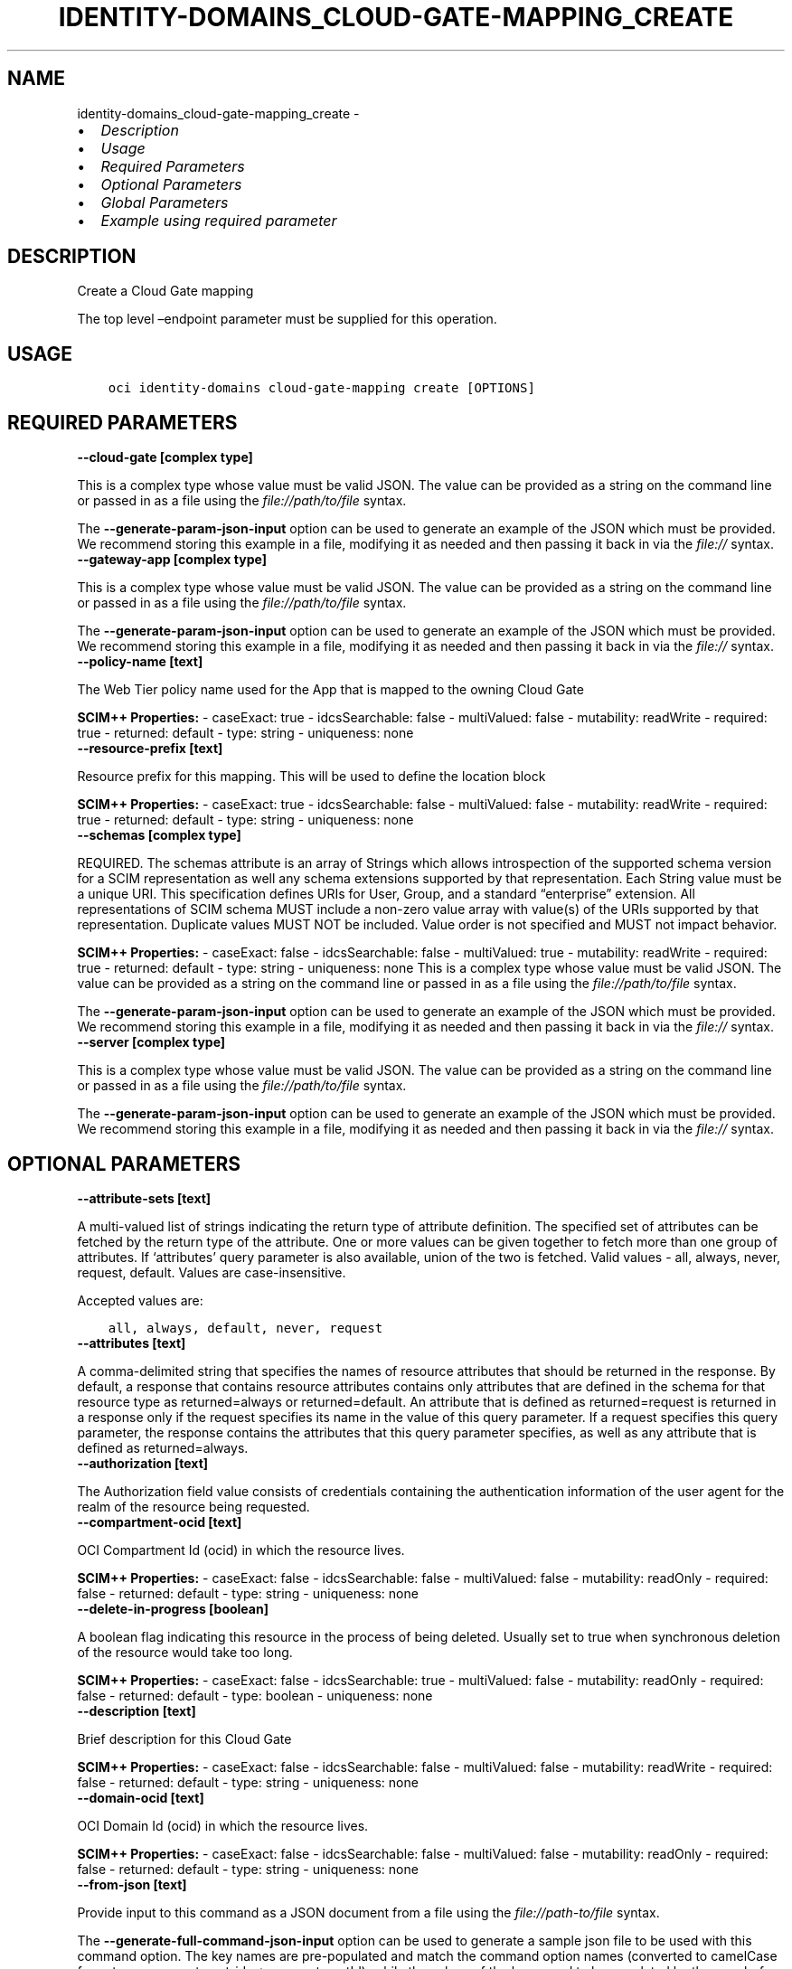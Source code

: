 .\" Man page generated from reStructuredText.
.
.TH "IDENTITY-DOMAINS_CLOUD-GATE-MAPPING_CREATE" "1" "May 16, 2025" "3.56.1" "OCI CLI Command Reference"
.SH NAME
identity-domains_cloud-gate-mapping_create \- 
.
.nr rst2man-indent-level 0
.
.de1 rstReportMargin
\\$1 \\n[an-margin]
level \\n[rst2man-indent-level]
level margin: \\n[rst2man-indent\\n[rst2man-indent-level]]
-
\\n[rst2man-indent0]
\\n[rst2man-indent1]
\\n[rst2man-indent2]
..
.de1 INDENT
.\" .rstReportMargin pre:
. RS \\$1
. nr rst2man-indent\\n[rst2man-indent-level] \\n[an-margin]
. nr rst2man-indent-level +1
.\" .rstReportMargin post:
..
.de UNINDENT
. RE
.\" indent \\n[an-margin]
.\" old: \\n[rst2man-indent\\n[rst2man-indent-level]]
.nr rst2man-indent-level -1
.\" new: \\n[rst2man-indent\\n[rst2man-indent-level]]
.in \\n[rst2man-indent\\n[rst2man-indent-level]]u
..
.INDENT 0.0
.IP \(bu 2
\fI\%Description\fP
.IP \(bu 2
\fI\%Usage\fP
.IP \(bu 2
\fI\%Required Parameters\fP
.IP \(bu 2
\fI\%Optional Parameters\fP
.IP \(bu 2
\fI\%Global Parameters\fP
.IP \(bu 2
\fI\%Example using required parameter\fP
.UNINDENT
.SH DESCRIPTION
.sp
Create a Cloud Gate mapping
.sp
The top level –endpoint parameter must be supplied for this operation.
.SH USAGE
.INDENT 0.0
.INDENT 3.5
.sp
.nf
.ft C
oci identity\-domains cloud\-gate\-mapping create [OPTIONS]
.ft P
.fi
.UNINDENT
.UNINDENT
.SH REQUIRED PARAMETERS
.INDENT 0.0
.TP
.B \-\-cloud\-gate [complex type]
.UNINDENT
.sp
This is a complex type whose value must be valid JSON. The value can be provided as a string on the command line or passed in as a file using
the \fI\%file://path/to/file\fP syntax.
.sp
The \fB\-\-generate\-param\-json\-input\fP option can be used to generate an example of the JSON which must be provided. We recommend storing this example
in a file, modifying it as needed and then passing it back in via the \fI\%file://\fP syntax.
.INDENT 0.0
.TP
.B \-\-gateway\-app [complex type]
.UNINDENT
.sp
This is a complex type whose value must be valid JSON. The value can be provided as a string on the command line or passed in as a file using
the \fI\%file://path/to/file\fP syntax.
.sp
The \fB\-\-generate\-param\-json\-input\fP option can be used to generate an example of the JSON which must be provided. We recommend storing this example
in a file, modifying it as needed and then passing it back in via the \fI\%file://\fP syntax.
.INDENT 0.0
.TP
.B \-\-policy\-name [text]
.UNINDENT
.sp
The Web Tier policy name used for the App that is mapped to the owning Cloud Gate
.sp
\fBSCIM++ Properties:\fP  \- caseExact: true  \- idcsSearchable: false  \- multiValued: false  \- mutability: readWrite  \- required: true  \- returned: default  \- type: string  \- uniqueness: none
.INDENT 0.0
.TP
.B \-\-resource\-prefix [text]
.UNINDENT
.sp
Resource prefix for this mapping.  This will be used to define the location block
.sp
\fBSCIM++ Properties:\fP  \- caseExact: true  \- idcsSearchable: false  \- multiValued: false  \- mutability: readWrite  \- required: true  \- returned: default  \- type: string  \- uniqueness: none
.INDENT 0.0
.TP
.B \-\-schemas [complex type]
.UNINDENT
.sp
REQUIRED. The schemas attribute is an array of Strings which allows introspection of the supported schema version for a SCIM representation as well any schema extensions supported by that representation. Each String value must be a unique URI. This specification defines URIs for User, Group, and a standard “enterprise” extension. All representations of SCIM schema MUST include a non\-zero value array with value(s) of the URIs supported by that representation. Duplicate values MUST NOT be included. Value order is not specified and MUST not impact behavior.
.sp
\fBSCIM++ Properties:\fP  \- caseExact: false  \- idcsSearchable: false  \- multiValued: true  \- mutability: readWrite  \- required: true  \- returned: default  \- type: string  \- uniqueness: none
This is a complex type whose value must be valid JSON. The value can be provided as a string on the command line or passed in as a file using
the \fI\%file://path/to/file\fP syntax.
.sp
The \fB\-\-generate\-param\-json\-input\fP option can be used to generate an example of the JSON which must be provided. We recommend storing this example
in a file, modifying it as needed and then passing it back in via the \fI\%file://\fP syntax.
.INDENT 0.0
.TP
.B \-\-server [complex type]
.UNINDENT
.sp
This is a complex type whose value must be valid JSON. The value can be provided as a string on the command line or passed in as a file using
the \fI\%file://path/to/file\fP syntax.
.sp
The \fB\-\-generate\-param\-json\-input\fP option can be used to generate an example of the JSON which must be provided. We recommend storing this example
in a file, modifying it as needed and then passing it back in via the \fI\%file://\fP syntax.
.SH OPTIONAL PARAMETERS
.INDENT 0.0
.TP
.B \-\-attribute\-sets [text]
.UNINDENT
.sp
A multi\-valued list of strings indicating the return type of attribute definition. The specified set of attributes can be fetched by the return type of the attribute. One or more values can be given together to fetch more than one group of attributes. If ‘attributes’ query parameter is also available, union of the two is fetched. Valid values \- all, always, never, request, default. Values are case\-insensitive.
.sp
Accepted values are:
.INDENT 0.0
.INDENT 3.5
.sp
.nf
.ft C
all, always, default, never, request
.ft P
.fi
.UNINDENT
.UNINDENT
.INDENT 0.0
.TP
.B \-\-attributes [text]
.UNINDENT
.sp
A comma\-delimited string that specifies the names of resource attributes that should be returned in the response. By default, a response that contains resource attributes contains only attributes that are defined in the schema for that resource type as returned=always or returned=default. An attribute that is defined as returned=request is returned in a response only if the request specifies its name in the value of this query parameter. If a request specifies this query parameter, the response contains the attributes that this query parameter specifies, as well as any attribute that is defined as returned=always.
.INDENT 0.0
.TP
.B \-\-authorization [text]
.UNINDENT
.sp
The Authorization field value consists of credentials containing the authentication information of the user agent for the realm of the resource being requested.
.INDENT 0.0
.TP
.B \-\-compartment\-ocid [text]
.UNINDENT
.sp
OCI Compartment Id (ocid) in which the resource lives.
.sp
\fBSCIM++ Properties:\fP  \- caseExact: false  \- idcsSearchable: false  \- multiValued: false  \- mutability: readOnly  \- required: false  \- returned: default  \- type: string  \- uniqueness: none
.INDENT 0.0
.TP
.B \-\-delete\-in\-progress [boolean]
.UNINDENT
.sp
A boolean flag indicating this resource in the process of being deleted. Usually set to true when synchronous deletion of the resource would take too long.
.sp
\fBSCIM++ Properties:\fP  \- caseExact: false  \- idcsSearchable: true  \- multiValued: false  \- mutability: readOnly  \- required: false  \- returned: default  \- type: boolean  \- uniqueness: none
.INDENT 0.0
.TP
.B \-\-description [text]
.UNINDENT
.sp
Brief description for this Cloud Gate
.sp
\fBSCIM++ Properties:\fP  \- caseExact: false  \- idcsSearchable: false  \- multiValued: false  \- mutability: readWrite  \- required: false  \- returned: default  \- type: string  \- uniqueness: none
.INDENT 0.0
.TP
.B \-\-domain\-ocid [text]
.UNINDENT
.sp
OCI Domain Id (ocid) in which the resource lives.
.sp
\fBSCIM++ Properties:\fP  \- caseExact: false  \- idcsSearchable: false  \- multiValued: false  \- mutability: readOnly  \- required: false  \- returned: default  \- type: string  \- uniqueness: none
.INDENT 0.0
.TP
.B \-\-from\-json [text]
.UNINDENT
.sp
Provide input to this command as a JSON document from a file using the \fI\%file://path\-to/file\fP syntax.
.sp
The \fB\-\-generate\-full\-command\-json\-input\fP option can be used to generate a sample json file to be used with this command option. The key names are pre\-populated and match the command option names (converted to camelCase format, e.g. compartment\-id –> compartmentId), while the values of the keys need to be populated by the user before using the sample file as an input to this command. For any command option that accepts multiple values, the value of the key can be a JSON array.
.sp
Options can still be provided on the command line. If an option exists in both the JSON document and the command line then the command line specified value will be used.
.sp
For examples on usage of this option, please see our “using CLI with advanced JSON options” link: \fI\%https://docs.cloud.oracle.com/iaas/Content/API/SDKDocs/cliusing.htm#AdvancedJSONOptions\fP
.INDENT 0.0
.TP
.B \-\-id [text]
.UNINDENT
.sp
Unique identifier for the SCIM Resource as defined by the Service Provider. Each representation of the Resource MUST include a non\-empty id value. This identifier MUST be unique across the Service Provider’s entire set of Resources. It MUST be a stable, non\-reassignable identifier that does not change when the same Resource is returned in subsequent requests. The value of the id attribute is always issued by the Service Provider and MUST never be specified by the Service Consumer. bulkId: is a reserved keyword and MUST NOT be used in the unique identifier.
.sp
\fBSCIM++ Properties:\fP  \- caseExact: false  \- idcsSearchable: true  \- multiValued: false  \- mutability: readOnly  \- required: false  \- returned: always  \- type: string  \- uniqueness: global
.INDENT 0.0
.TP
.B \-\-idcs\-created\-by [complex type]
.UNINDENT
.sp
This is a complex type whose value must be valid JSON. The value can be provided as a string on the command line or passed in as a file using
the \fI\%file://path/to/file\fP syntax.
.sp
The \fB\-\-generate\-param\-json\-input\fP option can be used to generate an example of the JSON which must be provided. We recommend storing this example
in a file, modifying it as needed and then passing it back in via the \fI\%file://\fP syntax.
.INDENT 0.0
.TP
.B \-\-idcs\-last\-modified\-by [complex type]
.UNINDENT
.sp
This is a complex type whose value must be valid JSON. The value can be provided as a string on the command line or passed in as a file using
the \fI\%file://path/to/file\fP syntax.
.sp
The \fB\-\-generate\-param\-json\-input\fP option can be used to generate an example of the JSON which must be provided. We recommend storing this example
in a file, modifying it as needed and then passing it back in via the \fI\%file://\fP syntax.
.INDENT 0.0
.TP
.B \-\-idcs\-last\-upgraded\-in\-release [text]
.UNINDENT
.sp
The release number when the resource was upgraded.
.sp
\fBSCIM++ Properties:\fP  \- caseExact: false  \- idcsSearchable: false  \- multiValued: false  \- mutability: readOnly  \- required: false  \- returned: request  \- type: string  \- uniqueness: none
.INDENT 0.0
.TP
.B \-\-idcs\-prevented\-operations [text]
.UNINDENT
.sp
Each value of this attribute specifies an operation that only an internal client may perform on this particular resource.
.sp
\fBSCIM++ Properties:\fP  \- idcsSearchable: false  \- multiValued: true  \- mutability: readOnly  \- required: false  \- returned: request  \- type: string  \- uniqueness: none
.sp
Accepted values are:
.INDENT 0.0
.INDENT 3.5
.sp
.nf
.ft C
delete, replace, update
.ft P
.fi
.UNINDENT
.UNINDENT
.INDENT 0.0
.TP
.B \-\-is\-opc\-service [boolean]
.UNINDENT
.sp
Indicates whether this resource was created by OPC
.sp
\fBAdded In:\fP 19.3.3
.sp
\fBSCIM++ Properties:\fP  \- caseExact: true  \- idcsSearchable: true  \- multiValued: false  \- mutability: readOnly  \- required: false  \- returned: always  \- type: boolean  \- uniqueness: none
.INDENT 0.0
.TP
.B \-\-meta [complex type]
.UNINDENT
.sp
This is a complex type whose value must be valid JSON. The value can be provided as a string on the command line or passed in as a file using
the \fI\%file://path/to/file\fP syntax.
.sp
The \fB\-\-generate\-param\-json\-input\fP option can be used to generate an example of the JSON which must be provided. We recommend storing this example
in a file, modifying it as needed and then passing it back in via the \fI\%file://\fP syntax.
.INDENT 0.0
.TP
.B \-\-nginx\-settings [text]
.UNINDENT
.sp
More NGINX Settings. JSON encoded key value pairs similar to WTP encoding
.sp
\fBSCIM++ Properties:\fP  \- caseExact: true  \- idcsSearchable: false  \- multiValued: false  \- mutability: readWrite  \- required: false  \- returned: default  \- type: string  \- uniqueness: none
.INDENT 0.0
.TP
.B \-\-ocid [text]
.UNINDENT
.sp
Unique OCI identifier for the SCIM Resource.
.sp
\fBSCIM++ Properties:\fP  \- caseExact: true  \- idcsSearchable: true  \- multiValued: false  \- mutability: immutable  \- required: false  \- returned: default  \- type: string  \- uniqueness: global
.INDENT 0.0
.TP
.B \-\-proxy\-pass [text]
.UNINDENT
.sp
NGINX ProxyPass entry for this Mapping
.sp
\fBSCIM++ Properties:\fP  \- caseExact: true  \- idcsSearchable: false  \- multiValued: false  \- mutability: readWrite  \- required: false  \- returned: default  \- type: string  \- uniqueness: none
.INDENT 0.0
.TP
.B \-\-resource\-type\-schema\-version [text]
.UNINDENT
.sp
An endpoint\-specific schema version number to use in the Request. Allowed version values are Earliest Version or Latest Version as specified in each REST API endpoint description, or any sequential number inbetween. All schema attributes/body parameters are a part of version 1. After version 1, any attributes added or deprecated will be tagged with the version that they were added to or deprecated in. If no version is provided, the latest schema version is returned.
.INDENT 0.0
.TP
.B \-\-tags [complex type]
.UNINDENT
.sp
A list of tags on this resource.
.sp
\fBSCIM++ Properties:\fP  \- idcsCompositeKey: [key, value]  \- idcsSearchable: true  \- multiValued: true  \- mutability: readWrite  \- required: false  \- returned: request  \- type: complex  \- uniqueness: none
.sp
This option is a JSON list with items of type Tags.  For documentation on tags please see our API reference: \fI\%https://docs.cloud.oracle.com/api/#/en/identitydomains/v1/datatypes/Tags\fP\&.
This is a complex type whose value must be valid JSON. The value can be provided as a string on the command line or passed in as a file using
the \fI\%file://path/to/file\fP syntax.
.sp
The \fB\-\-generate\-param\-json\-input\fP option can be used to generate an example of the JSON which must be provided. We recommend storing this example
in a file, modifying it as needed and then passing it back in via the \fI\%file://\fP syntax.
.INDENT 0.0
.TP
.B \-\-tenancy\-ocid [text]
.UNINDENT
.sp
OCI Tenant Id (ocid) in which the resource lives.
.sp
\fBSCIM++ Properties:\fP  \- caseExact: false  \- idcsSearchable: false  \- multiValued: false  \- mutability: readOnly  \- required: false  \- returned: default  \- type: string  \- uniqueness: none
.INDENT 0.0
.TP
.B \-\-upstream\-server\-group [complex type]
.UNINDENT
.sp
This is a complex type whose value must be valid JSON. The value can be provided as a string on the command line or passed in as a file using
the \fI\%file://path/to/file\fP syntax.
.sp
The \fB\-\-generate\-param\-json\-input\fP option can be used to generate an example of the JSON which must be provided. We recommend storing this example
in a file, modifying it as needed and then passing it back in via the \fI\%file://\fP syntax.
.SH GLOBAL PARAMETERS
.sp
Use \fBoci \-\-help\fP for help on global parameters.
.sp
\fB\-\-auth\-purpose\fP, \fB\-\-auth\fP, \fB\-\-cert\-bundle\fP, \fB\-\-cli\-auto\-prompt\fP, \fB\-\-cli\-rc\-file\fP, \fB\-\-config\-file\fP, \fB\-\-connection\-timeout\fP, \fB\-\-debug\fP, \fB\-\-defaults\-file\fP, \fB\-\-endpoint\fP, \fB\-\-generate\-full\-command\-json\-input\fP, \fB\-\-generate\-param\-json\-input\fP, \fB\-\-help\fP, \fB\-\-latest\-version\fP, \fB\-\-max\-retries\fP, \fB\-\-no\-retry\fP, \fB\-\-opc\-client\-request\-id\fP, \fB\-\-opc\-request\-id\fP, \fB\-\-output\fP, \fB\-\-profile\fP, \fB\-\-proxy\fP, \fB\-\-query\fP, \fB\-\-raw\-output\fP, \fB\-\-read\-timeout\fP, \fB\-\-realm\-specific\-endpoint\fP, \fB\-\-region\fP, \fB\-\-release\-info\fP, \fB\-\-request\-id\fP, \fB\-\-version\fP, \fB\-?\fP, \fB\-d\fP, \fB\-h\fP, \fB\-i\fP, \fB\-v\fP
.SH EXAMPLE USING REQUIRED PARAMETER
.sp
Copy and paste the following example into a JSON file, replacing the example parameters with your own.
.INDENT 0.0
.INDENT 3.5
.sp
.nf
.ft C
    oci identity\-domains cloud\-gate create \-\-generate\-param\-json\-input display\-name > display\-name.json
    oci identity\-domains cloud\-gate create \-\-generate\-param\-json\-input schemas > schemas.json

    oci identity\-domains cloud\-gate\-mapping create \-\-generate\-param\-json\-input cloud\-gate > cloud\-gate.json
    oci identity\-domains cloud\-gate\-mapping create \-\-generate\-param\-json\-input gateway\-app > gateway\-app.json
    oci identity\-domains cloud\-gate\-mapping create \-\-generate\-param\-json\-input schemas > schemas.json
    oci identity\-domains cloud\-gate\-mapping create \-\-generate\-param\-json\-input server > server.json
.ft P
.fi
.UNINDENT
.UNINDENT
.sp
Copy the following CLI commands into a file named example.sh. Run the command by typing “bash example.sh” and replacing the example parameters with your own.
.sp
Please note this sample will only work in the POSIX\-compliant bash\-like shell. You need to set up \fI\%the OCI configuration\fP <\fBhttps://docs.oracle.com/en-us/iaas/Content/API/SDKDocs/cliinstall.htm#configfile\fP> and \fI\%appropriate security policies\fP <\fBhttps://docs.oracle.com/en-us/iaas/Content/Identity/Concepts/policygetstarted.htm\fP> before trying the examples.
.INDENT 0.0
.INDENT 3.5
.sp
.nf
.ft C
    export policy_name=<substitute\-value\-of\-policy_name> # https://docs.cloud.oracle.com/en\-us/iaas/tools/oci\-cli/latest/oci_cli_docs/cmdref/identity\-domains/cloud\-gate\-mapping/create.html#cmdoption\-policy\-name
    export resource_prefix=<substitute\-value\-of\-resource_prefix> # https://docs.cloud.oracle.com/en\-us/iaas/tools/oci\-cli/latest/oci_cli_docs/cmdref/identity\-domains/cloud\-gate\-mapping/create.html#cmdoption\-resource\-prefix

    cloud_gate_id=$(oci identity\-domains cloud\-gate create \-\-display\-name file://display\-name.json \-\-schemas file://schemas.json \-\-query data.id \-\-raw\-output)

    oci identity\-domains cloud\-gate\-mapping create \-\-cloud\-gate file://cloud\-gate.json \-\-gateway\-app file://gateway\-app.json \-\-policy\-name $policy_name \-\-resource\-prefix $resource_prefix \-\-schemas file://schemas.json \-\-server file://server.json
.ft P
.fi
.UNINDENT
.UNINDENT
.SH AUTHOR
Oracle
.SH COPYRIGHT
2016, 2025, Oracle
.\" Generated by docutils manpage writer.
.
